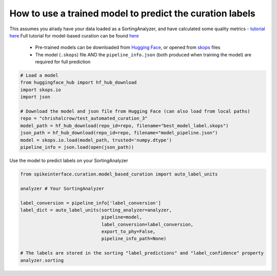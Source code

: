 How to use a trained model to predict the curation labels
=========================================================

This assumes you alrady have your data loaded as a SortingAnalyzer, and have calculated some quality metrics - `tutorial here <https://spikeinterface.readthedocs.io/en/latest/tutorials/qualitymetrics/plot_3_quality_metrics.html>`_
Full tutorial for model-based curation can be found `here <https://spikeinterface.readthedocs.io/en/latest/tutorials/qualitymetrics/plot_5_automated_curation.html>`_
    - Pre-trained models can be downloaded from `Hugging Face <https://huggingface.co/>`_, or opened from `skops <https://skops.readthedocs.io/en/stable/>`_ files
    - The model (``.skops``) file AND the ``pipeline_info.json`` (both produced when training the model) are required for full prediction


.. code::

    # Load a model
    from huggingface_hub import hf_hub_download
    import skops.io
    import json

    # Download the model and json file from Hugging Face (can also load from local paths)
    repo = "chrishalcrow/test_automated_curation_3"
    model_path = hf_hub_download(repo_id=repo, filename="best_model_label.skops")
    json_path = hf_hub_download(repo_id=repo, filename="model_pipeline.json")
    model = skops.io.load(model_path, trusted='numpy.dtype')
    pipeline_info = json.load(open(json_path))

Use the model to predict labels on your SortingAnalyzer

.. code::

    from spikeinterface.curation.model_based_curation import auto_label_units

    analyzer # Your SortingAnalyzer

    label_conversion = pipeline_info['label_conversion']
    label_dict = auto_label_units(sorting_analyzer=analyzer,
                                  pipeline=model,
                                  label_conversion=label_conversion,
                                  export_to_phy=False,
                                  pipeline_info_path=None)

    # The labels are stored in the sorting "label_predictions" and "label_confidence" property
    analyzer.sorting

